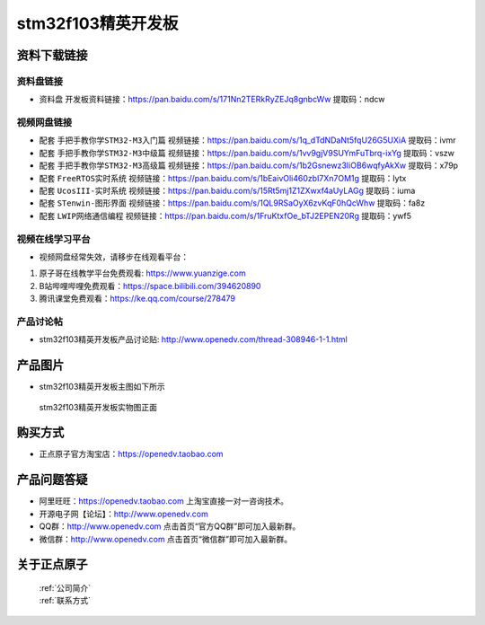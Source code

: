 
stm32f103精英开发板
==========================

资料下载链接
------------

资料盘链接
^^^^^^^^^^^

- ``资料盘`` 开发板资料链接：https://pan.baidu.com/s/171Nn2TERkRyZEJq8gnbcWw 提取码：ndcw   
  

视频网盘链接
^^^^^^^^^^^

-  配套 ``手把手教你学STM32-M3入门篇`` 视频链接：https://pan.baidu.com/s/1q_dTdNDaNt5fqU26G5UXiA 提取码：ivmr

-  配套 ``手把手教你学STM32-M3中级篇`` 视频链接：https://pan.baidu.com/s/1vv9gjV9SUYmFuTbrq-ixYg 提取码：vszw 

-  配套 ``手把手教你学STM32-M3高级篇`` 视频链接：https://pan.baidu.com/s/1b2Gsnewz3IiOB6wqfyAkXw 提取码：x79p

-  配套 ``FreeRTOS实时系统`` 视频链接：https://pan.baidu.com/s/1bEaivOli460zbI7Xn7OM1g 提取码：lytx
   
-  配套 ``UcosIII-实时系统`` 视频链接：https://pan.baidu.com/s/15Rt5mj1Z1ZXwxf4aUyLAGg 提取码：iuma   

-  配套 ``STenwin-图形界面`` 视频链接：https://pan.baidu.com/s/1QL9RSaOyX6zvKqF0hQcWhw 提取码：fa8z

-  配套 ``LWIP网络通信编程`` 视频链接：https://pan.baidu.com/s/1FruKtxfOe_bTJ2EPEN20Rg 提取码：ywf5

      

视频在线学习平台
^^^^^^^^^^^^^^^^^
- 视频网盘经常失效，请移步在线观看平台：

1. 原子哥在线教学平台免费观看: https://www.yuanzige.com
#. B站哔哩哔哩免费观看：https://space.bilibili.com/394620890
#. 腾讯课堂免费观看：https://ke.qq.com/course/278479


产品讨论帖
^^^^^^^^^^^^^^^^^

- stm32f103精英开发板产品讨论贴: http://www.openedv.com/thread-308946-1-1.html


产品图片
--------

- stm32f103精英开发板主图如下所示

.. _pic_major_5640_Z:

.. figure:: media/stm32f103_jingying/jingying.png


   
 stm32f103精英开发板实物图正面



购买方式
--------

- 正点原子官方淘宝店：https://openedv.taobao.com 




产品问题答疑
------------

- 阿里旺旺：https://openedv.taobao.com 上淘宝直接一对一咨询技术。  
- 开源电子网【论坛】：http://www.openedv.com 
- QQ群：http://www.openedv.com   点击首页“官方QQ群”即可加入最新群。 
- 微信群：http://www.openedv.com 点击首页“微信群”即可加入最新群。
  


关于正点原子  
-----------------

 | :ref:`公司简介` 
 | :ref:`联系方式`



